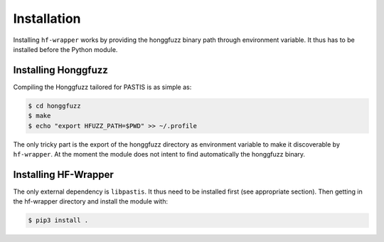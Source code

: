 Installation
============

Installing ``hf-wrapper`` works by providing the honggfuzz binary path through
environment variable. It thus has to be installed before the Python module.

Installing Honggfuzz
--------------------

Compiling the Honggfuzz tailored for PASTIS is as simple as:

.. code-block:: bash

    $ cd honggfuzz
    $ make
    $ echo "export HFUZZ_PATH=$PWD" >> ~/.profile

The only tricky part is the export of the honggfuzz directory as environment variable to make
it discoverable by ``hf-wrapper``. At the moment the module does not intent to find automatically
the honggfuzz binary.


Installing HF-Wrapper
---------------------

The only external dependency is ``libpastis``. It thus need to be installed first (see appropriate
section). Then getting in the hf-wrapper directory and install the module with:

.. code-block:: bash

    $ pip3 install .
